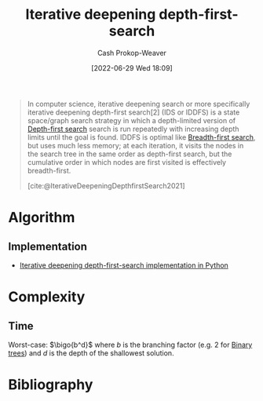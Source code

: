 :PROPERTIES:
:ID:       0ad51c11-995b-4437-a218-82df11697f7a
:LAST_MODIFIED: [2023-12-15 Fri 07:39]
:END:
#+title: Iterative deepening depth-first-search
#+hugo_custom_front_matter: :slug "0ad51c11-995b-4437-a218-82df11697f7a"
#+author: Cash Prokop-Weaver
#+date: [2022-06-29 Wed 18:09]
#+filetags: :concept:

#+begin_quote
In computer science, iterative deepening search or more specifically iterative deepening depth-first search[2] (IDS or IDDFS) is a state space/graph search strategy in which a depth-limited version of [[id:81c88eaa-3ec9-486c-bcdf-457dd40b4eba][Depth-first search]] search is run repeatedly with increasing depth limits until the goal is found. IDDFS is optimal like [[id:cff4f06c-6179-423d-aa1d-ba54d85615e2][Breadth-first search]], but uses much less memory; at each iteration, it visits the nodes in the search tree in the same order as depth-first search, but the cumulative order in which nodes are first visited is effectively breadth-first.

[cite:@IterativeDeepeningDepthfirstSearch2021]
#+end_quote

* Algorithm

** Implementation

- [[id:7c092555-c1f9-4c9d-9d02-c31d8096ce51][Iterative deepening depth-first-search implementation in Python]]
* Complexity
** Time

Worst-case: $\bigo{b^d}$ where $b$ is the branching factor (e.g. 2 for [[id:323bf406-41e6-4e5f-9be6-689e1055b118][Binary trees]]) and $d$ is the depth of the shallowest solution.

* Flashcards :noexport:
:PROPERTIES:
:ANKI_DECK: Default
:END:
** {{[[id:0ad51c11-995b-4437-a218-82df11697f7a][Iterative deepening depth-first-search]]}@1} is {{optimal}@0}, unlike [[id:81c88eaa-3ec9-486c-bcdf-457dd40b4eba][Depth-first search]] :fc:
:PROPERTIES:
:ID:       df3cdb0b-eff1-435a-9be3-3c4275339986
:ANKI_NOTE_ID: 1656857213507
:FC_CREATED: 2022-07-03T14:06:53Z
:FC_TYPE:  cloze
:FC_CLOZE_MAX: 2
:FC_CLOZE_TYPE: deletion
:END:
:REVIEW_DATA:
| position | ease | box | interval | due                  |
|----------+------+-----+----------+----------------------|
|        0 | 2.35 |   8 |   427.55 | 2024-08-16T02:32:47Z |
|        1 | 2.20 |   7 |   130.65 | 2024-02-19T13:00:36Z |
:END:
*** Extra
*** Source
[cite:@IterativeDeepeningDepthfirstSearch2021]


** {{[[id:0ad51c11-995b-4437-a218-82df11697f7a][Iterative deepening depth-first-search]]}@1} {{uses much less memory}@2} than {{[[id:cff4f06c-6179-423d-aa1d-ba54d85615e2][Breadth-first search]]}@0} :fc:
:PROPERTIES:
:ID:       6cd96ff9-01b1-460d-90ad-99a37a4535f7
:ANKI_NOTE_ID: 1656857214134
:FC_CREATED: 2022-07-03T14:06:54Z
:FC_TYPE:  cloze
:FC_CLOZE_MAX: 3
:FC_CLOZE_TYPE: deletion
:END:
:REVIEW_DATA:
| position | ease | box | interval | due                  |
|----------+------+-----+----------+----------------------|
|        2 | 2.50 |   8 |   767.08 | 2026-01-20T17:31:30Z |
|        1 | 2.35 |   8 |   520.79 | 2025-01-28T09:52:49Z |
|        0 | 2.65 |   8 |   371.74 | 2024-06-12T08:20:15Z |
:END:
*** Extra
*** Source
[cite:@IterativeDeepeningDepthfirstSearch2021]


** Describe :fc:
:PROPERTIES:
:ID:       d9597f8a-cd57-4f1f-b922-0d4b75a01f61
:ANKI_NOTE_ID: 1656857215158
:FC_CREATED: 2022-07-03T14:06:55Z
:FC_TYPE:  double
:END:
:REVIEW_DATA:
| position | ease | box | interval | due                  |
|----------+------+-----+----------+----------------------|
| front    | 2.95 |   8 |   841.01 | 2026-02-03T07:36:36Z |
| back     | 2.65 |   8 |   674.83 | 2025-10-14T12:49:36Z |
:END:

[[id:0ad51c11-995b-4437-a218-82df11697f7a][Iterative deepening depth-first-search]]

*** Back

- A modified version of [[id:81c88eaa-3ec9-486c-bcdf-457dd40b4eba][Depth-first search]] which is depth-limited and slowly expands its depth.
- Has a lower memory requirement than [[id:cff4f06c-6179-423d-aa1d-ba54d85615e2][Breadth-first search]]

*** Source
[cite:@IterativeDeepeningDepthfirstSearch2021]
** Implement :fc:implement:
:PROPERTIES:
:ID:       594f583e-70e2-4e71-b07f-c830216016a4
:ANKI_NOTE_ID: 1661442746162
:FC_CREATED: 2022-08-25T15:52:26Z
:FC_TYPE:  normal
:END:
:REVIEW_DATA:
| position | ease | box | interval | due                  |
|----------+------+-----+----------+----------------------|
| front    | 1.60 |   0 |     0.00 | 2023-09-11T12:42:52Z |
:END:
Implement [[id:0ad51c11-995b-4437-a218-82df11697f7a][Iterative deepening depth-first-search]]
*** Back
[[id:7c092555-c1f9-4c9d-9d02-c31d8096ce51][Iterative deepening depth-first-search implementation in Python]]
*** Source
[cite:@DepthfirstSearch2022]
* Bibliography
#+print_bibliography:
